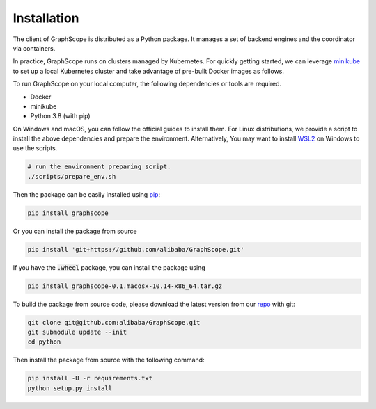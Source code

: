 Installation
============

The client of GraphScope is distributed as a Python package. It manages a set of 
backend engines and the coordinator via containers. 

In practice, GraphScope runs on clusters managed by Kubernetes. 
For quickly getting started, we can leverage `minikube <https://minikube.sigs.k8s.io/>`_ 
to set up a local Kubernetes cluster and take advantage of pre-built Docker images as follows.

To run GraphScope on your local computer, the following dependencies or tools are required.

- Docker
- minikube
- Python 3.8 (with pip)

On Windows and macOS, you can follow the official guides to install them. 
For Linux distributions, we provide a script to install the above 
dependencies and prepare the environment. 
Alternatively, You may want to install `WSL2 <https://docs.microsoft.com/zh-cn/windows/wsl/install-win10>`_ on Windows to use the scripts.

.. code:: bash

    # run the environment preparing script.
    ./scripts/prepare_env.sh

Then the package can be easily installed using `pip <https://pip.pypa.io/en/stable/>`_:

.. code:: shell

    pip install graphscope

Or you can install the package from source

.. code:: shell

    pip install 'git+https://github.com/alibaba/GraphScope.git'

If you have the :code:`.wheel` package, you can install the package using

.. code:: shell

    pip install graphscope-0.1.macosx-10.14-x86_64.tar.gz


To build the package from source code, please download the latest version 
from our `repo <https://github.com/alibaba/GraphScope.git>`_ with git:

.. code:: shell

    git clone git@github.com:alibaba/GraphScope.git
    git submodule update --init
    cd python

Then install the package from source with the following command:

.. code:: shell

    pip install -U -r requirements.txt
    python setup.py install
